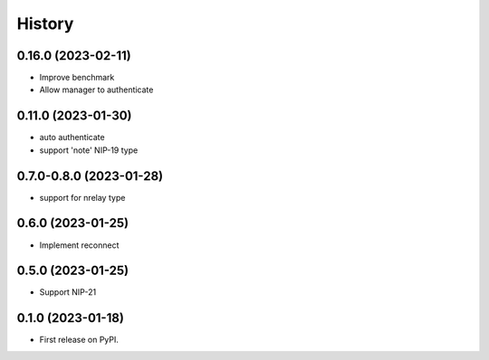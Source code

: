 =======
History
=======

0.16.0 (2023-02-11)
-------------------

* Improve benchmark
* Allow manager to authenticate

0.11.0 (2023-01-30)
-------------------

* auto authenticate
* support 'note' NIP-19 type

0.7.0-0.8.0 (2023-01-28)
------------------------

* support for nrelay type

0.6.0 (2023-01-25)
------------------

* Implement reconnect

0.5.0 (2023-01-25)
------------------

* Support NIP-21

0.1.0 (2023-01-18)
------------------

* First release on PyPI.
